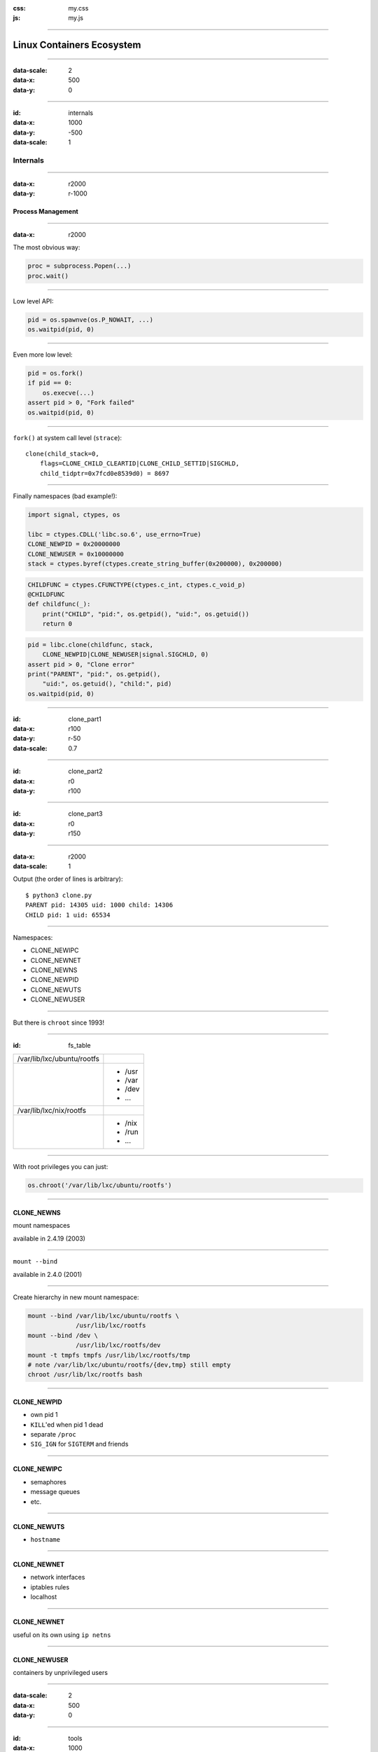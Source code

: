 :css: my.css
:js: my.js

.. title:: Linux Containers Ecosystem

----

==========================
Linux Containers Ecosystem
==========================

----

:data-scale: 2
:data-x: 500
:data-y: 0

----

:id: internals
:data-x: 1000
:data-y: -500
:data-scale: 1

Internals
+++++++++

----

:data-x: r2000
:data-y: r-1000

Process Management
==================

----

:data-x: r2000

The most obvious way:

.. code-block:: python

   proc = subprocess.Popen(...)
   proc.wait()


----

Low level API:

.. code-block:: python

    pid = os.spawnve(os.P_NOWAIT, ...)
    os.waitpid(pid, 0)

----

Even more low level:

.. code-block:: python

    pid = os.fork()
    if pid == 0:
        os.execve(...)
    assert pid > 0, "Fork failed"
    os.waitpid(pid, 0)


----

``fork()`` at system call level (``strace``)::

    clone(child_stack=0,
        flags=CLONE_CHILD_CLEARTID|CLONE_CHILD_SETTID|SIGCHLD,
        child_tidptr=0x7fcd0e8539d0) = 8697

----

Finally namespaces (bad example!):

.. code-block:: python
    :class: part1

    import signal, ctypes, os

    libc = ctypes.CDLL('libc.so.6', use_errno=True)
    CLONE_NEWPID = 0x20000000
    CLONE_NEWUSER = 0x10000000
    stack = ctypes.byref(ctypes.create_string_buffer(0x200000), 0x200000)

.. code-block:: python
    :class: part2

    CHILDFUNC = ctypes.CFUNCTYPE(ctypes.c_int, ctypes.c_void_p)
    @CHILDFUNC
    def childfunc(_):
        print("CHILD", "pid:", os.getpid(), "uid:", os.getuid())
        return 0

.. code-block:: python
    :class: part3

    pid = libc.clone(childfunc, stack,
        CLONE_NEWPID|CLONE_NEWUSER|signal.SIGCHLD, 0)
    assert pid > 0, "Clone error"
    print("PARENT", "pid:", os.getpid(),
        "uid:", os.getuid(), "child:", pid)
    os.waitpid(pid, 0)

----

:id: clone_part1
:data-x: r100
:data-y: r-50
:data-scale: 0.7

----

:id: clone_part2
:data-x: r0
:data-y: r100

----

:id: clone_part3
:data-x: r0
:data-y: r150

----

:data-x: r2000
:data-scale: 1

Output (the order of lines is arbitrary)::

    $ python3 clone.py
    PARENT pid: 14305 uid: 1000 child: 14306
    CHILD pid: 1 uid: 65534

----

Namespaces:

* CLONE_NEWIPC
* CLONE_NEWNET
* CLONE_NEWNS
* CLONE_NEWPID
* CLONE_NEWUTS
* CLONE_NEWUSER

----

But there is ``chroot`` since 1993!

----

:id: fs_table

+--------------------------+----------+
|/var/lib/lxc/ubuntu/rootfs|          |
+--------------------------+----------+
|                          | * /usr   |
|                          | * /var   |
|                          | * /dev   |
|                          | * ...    |
+--------------------------+----------+
|/var/lib/lxc/nix/rootfs   |          |
+--------------------------+----------+
|                          | * /nix   |
|                          | * /run   |
|                          | * ...    |
+--------------------------+----------+

----

With root privileges you can just:

.. code-block:: python

   os.chroot('/var/lib/lxc/ubuntu/rootfs')

----

CLONE_NEWNS
===========

mount namespaces

available in 2.4.19 (2003)

----

``mount --bind``

available in 2.4.0 (2001)

----

Create hierarchy in new mount namespace:

.. code-block:: bash

    mount --bind /var/lib/lxc/ubuntu/rootfs \
                 /usr/lib/lxc/rootfs
    mount --bind /dev \
                 /usr/lib/lxc/rootfs/dev
    mount -t tmpfs tmpfs /usr/lib/lxc/rootfs/tmp
    # note /var/lib/lxc/ubuntu/rootfs/{dev,tmp} still empty
    chroot /usr/lib/lxc/rootfs bash

----

CLONE_NEWPID
============

* own pid 1
* ``KILL``'ed when pid 1 dead
* separate ``/proc``
* ``SIG_IGN`` for ``SIGTERM`` and friends

----

CLONE_NEWIPC
============

* semaphores
* message queues
* etc.

----

CLONE_NEWUTS
============

* ``hostname``

----

CLONE_NEWNET
============

* network interfaces
* iptables rules
* localhost

-----

CLONE_NEWNET
============

useful on its own using ``ip netns``

-----

CLONE_NEWUSER
=============

containers by unprivileged users

----

:data-scale: 2
:data-x: 500
:data-y: 0

----

:id: tools
:data-x: 1000
:data-y: 0
:data-scale: 1

Tools
+++++

----

:data-x: r2000

LXC
===

looks like good old virtualisation

----

LXC
===

* slow to setup
* slow to start
* complex administration

----

LXC
===

* system bloat: SSH, upstart, cron ...
* bridged network
* complex (but powerful) config

----

LXC
===

But:

* lxc-create --t download
* lxc-exec

----


Docker
======

* easy to run
* easy to create image
* easy to deploy
* docker push

----

.. class:: strikethrough

::

    docker run ubuntu bash

::

    docker run -it --rm \
        --user $(id -u)
        --volume $(pwd):/workdir \
        --workdir /workdir \
        our.repo.local/foobar:$(get_version) \
        bash

----

Docker
======

buggy

.. image:: docker_bug.png
   :width: 800

----

Docker
======

* complicated security
* hates upstart/systemd/mesos...

----

Vagrant-LXC
===========

Has over LXC:

* download/upload images
* provisioning

----

Vagrant-LXC
===========

* compatible with VirtualBox
* cheaper than VM

----

Vagrant-LXC
===========

* slow to start
* only for dev.env.

----

systemd-nspawn
==============

* equivalent of lxc-exec
* no tools to build images
* complex config

----

Vagga
=====

* simple YAML config (+versioning)
* user namespaces (no root/setuid)
* multiple process monitoring
* only for dev.env.

----

.. code-block:: yaml

    # vagga.yaml
    containers:
      'react':
        builder: npm
        parameters:
          packages: react-tools
    commands:
      'build':
        container: react
        description: "Build static files"
        run: "jsx jsx/page.jsx > public/js/page.js"

----

.. code-block:: console

    $ git clone git://github.com/.../foobar
    $ cd foobar
    $ vagga
    Available commands:
        build       Build static files
        run         Run nginx+app+redis
        build-docs  Build docs
    $ vagga build

----

::

   # docker tree
   -+= 00001 root systemd --system
    |-+- 10771 root docker -d
    | \--= 32029 root bash   << our process
    \-+= 30029 pc tmux
      \-+= 10718 pc -zsh     << our shell
        \--= 32021 pc docker run -it --rm bash

::

   # vagga tree
   -+= 00001 root systemd --system
    \-+= 30029 pc tmux
      \-+= 10358 pc -zsh        << our shell
        \-+= 00940 pc vagga bash
          \-+- 00941 pc vagga bash
            \--= 00942 pc bash  << our process

----

.. image:: vagga.svg
   :width: 500

* http://github.com/tailhook/vagga
* http://vagga.readthedocs.org

----

Nix
====

* not-a-virtualisation
* virtualenv for C, Py, Node, ...

----

coreutils
=========

* ``unshare``
* ``nsenter``

(+ ``mount`` and ``bash``)

----

:data-scale: 2
:data-x: 500
:data-y: 0

----

:id: security
:data-scale: 1
:data-x: 1000
:data-y: 500

Security
++++++++

----

:data-x: r2000
:data-y: r1000

Running as Root
===============


    ... we don’t claim Docker out-of-the-box
    is suitable for containing untrusted
    programs with root privileges ...

    -- Solomon Hykes

----

:data-x: r2000

Running as non-Root
-------------------

.. code-block:: bash

    docker run -it --rm --user=1000 something

----

:id: docker_root_lie
:data-x: r0

.. class:: lie

Lie

----

:data-x: r2000

Can become root by any binary with setuid set:

(e.g. ``su``, ``sudo``)

So can be broken on untrusted images

(e.g. by replacing ``/etc/sudoers``)

----

Docker
------

* Always use ``--user=``
* Never use untrusted images

----

Root in LXC
-----------

* same as docker
* except unsafe defaults
* running processes: ssh, crontab

----

Root in User Namespaces
-----------------------

* Allows safely "be root"
* Has uid > 0 outside namespace
* Supported by LXC and Vagga
* Eventually supported in Docker

----

Docker Socket
=============

----

Docker command workflow:

``docker run ubuntu bash``

--> HTTP --> /var/run/docker.sock -->

``docker -d``

----

Docker socket permissions::

    srw-rw---- 1 root docker Oct  7 23:23 /var/run/docker.sock

Which is basically equivalent to::

    %docker ALL=(ALL) NOPASSWD: ALL

----

In case it's not obvious::

    docker run -it --rm \
        --privileged \
        --volume /:/host \
        ubuntu rm -rf /host

----

Never run::


    docker -d -H 127.0.0.1

(any hostname, even localhost)

Without::

    docker -d --tlscacert --tlsverify

----

But that's not enough!

----

SkyDock
-------

* Service discovery for docker
* Listens docker events
* Publishes them as DNS records

----

Running as::

    docker run -d \
    -v /var/run/docker.sock:/docker.sock \
    crosbymichael/skydock

----

breaking skydock

=

breaking host system

----

Don't Let Service Discovery Create Containers!
==============================================

----

Breaking Clusters
=================

----

:data-scale: 0.5

.. image:: docker_cloud.svg

----

:id: docker_cloud_firewalled
:data-scale: 1
:data-x: r0
:data-y: r-50

.. image:: docker_cloud_firewalled.svg

----

:data-x: r2000

.. image:: docker_cloud_broken.svg

----

* Use ACLs in Zookeeper
* Use Auth *and* Firewall
* Don't trust local machines

----

Untrusted Images
================

* setuid binaries
* networking code
* DoS

----

Insufficently Authenticated Repositories
========================================

.. note:: Repository is accessible (rw) by developers and production IPs.
   Developer has set simple password.

----

Can replace any image:

* load-balancer
* service-discovery
* statistics

----

:id: perfect

*Perfect* Virtualisation **Tool**
=================================

----

Volumes
-------

Limit mountable directories

Say *NO* to mounting host root!

----

Volumes
-------

Base image:

``/containers/{skydock,wordpress}``

* read-only
* nosuid, nodev

----

Volumes
-------

Storage:

``/var/lib/{mysql,redis,postgres}``

* writable
* noexec, nosuid, nodev

----

Volumes
-------

``*`` can be done for Docker using Apparmor or SELinux

----

Users
-----

Never run anything as root

----

Images
------

* Signing
* Incremental Download

----

.. image:: perfect_docker.svg

----

:data-scale: 2
:data-x: 500
:data-y: 0

